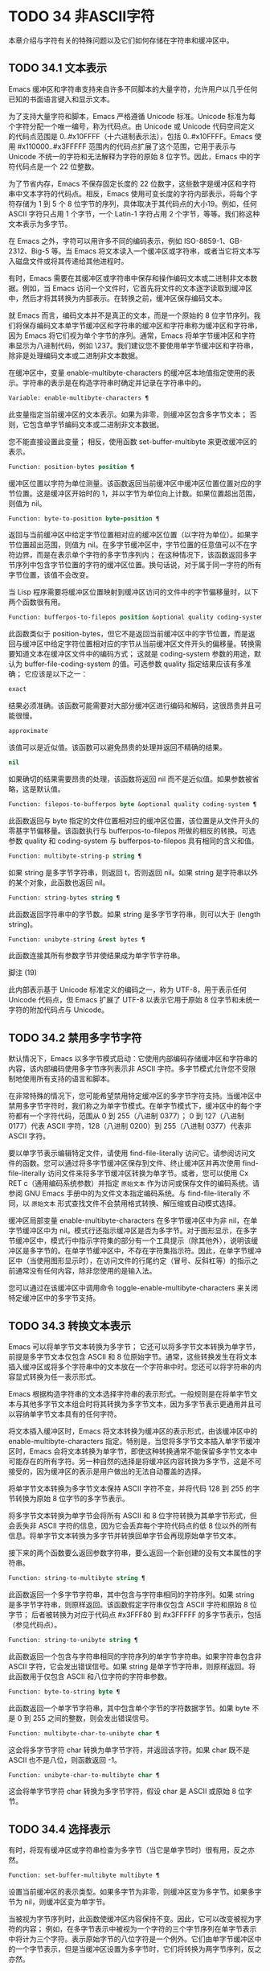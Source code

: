 * TODO 34 非ASCII字符

本章介绍与字符有关的特殊问题以及它们如何存储在字符串和缓冲区中。


** TODO 34.1 文本表示

Emacs 缓冲区和字符串支持来自许多不同脚本的大量字符，允许用户以几乎任何已知的书面语言键入和显示文本。

为了支持大量字符和脚本，Emacs 严格遵循 Unicode 标准。Unicode 标准为每个字符分配一个唯一编号，称为代码点。由 Unicode 或 Unicode 代码空间定义的代码点范围是 0..#x10FFFF（十六进制表示法），包括 0..#x10FFFF。Emacs 使用 #x110000..#x3FFFFF 范围内的代码点扩展了这个范围，它用于表示与 Unicode 不统一的字符和无法解释为字符的原始 8 位字节。因此，Emacs 中的字符代码点是一个 22 位整数。

为了节省内存，Emacs 不保存固定长度的 22 位数字，这些数字是缓冲区和字符串中文本字符的代码点。相反，Emacs 使用可变长度的字符内部表示，将每个字符存储为 1 到 5 个 8 位字节的序列，具体取决于其代码点的大小19。例如，任何 ASCII 字符只占用 1 个字节，一个 Latin-1 字符占用 2 个字节，等等。我们称这种文本表示为多字节。

在 Emacs 之外，字符可以用许多不同的编码表示，例如 ISO-8859-1、GB-2312、Big-5 等。当 Emacs 将文本读入一个缓冲区或字符串，或者当它将文本写入磁盘文件或将其传递给其他进程时。

有时，Emacs 需要在其缓冲区或字符串中保存和操作编码文本或二进制非文本数据。例如，当 Emacs 访问一个文件时，它首先将文件的文本逐字读取到缓冲区中，然后才将其转换为内部表示。在转换之前，缓冲区保存编码文本。

就 Emacs 而言，编码文本并不是真正的文本，而是一个原始的 8 位字节序列。我们将保存编码文本单字节缓冲区和字符串的缓冲区和字符串称为缓冲区和字符串，因为 Emacs 将它们视为单个字节的序列。通常，Emacs 将单字节缓冲区和字符串显示为八进制代码，例如 \237。我们建议您不要使用单字节缓冲区和字符串，除非是处理编码文本或二进制非文本数据。

在缓冲区中，变量 enable-multibyte-characters 的缓冲区本地值指定使用的表示。字符串的表示是在构造字符串时确定并记录在字符串中的。

#+begin_src emacs-lisp
  Variable: enable-multibyte-characters ¶
#+end_src

    此变量指定当前缓冲区的文本表示。如果为非零，则缓冲区包含多字节文本；  否则，它包含单字节编码文本或二进制非文本数据。

    您不能直接设置此变量；  相反，使用函数 set-buffer-multibyte 来更改缓冲区的表示。

#+begin_src emacs-lisp
  Function: position-bytes position ¶
#+end_src

    缓冲区位置以字符为单位测量。该函数返回当前缓冲区中缓冲区位置位置对应的字节位置。这是缓冲区开始时的 1，并以字节为单位向上计数。如果位置超出范围，则值为 nil。

#+begin_src emacs-lisp
  Function: byte-to-position byte-position ¶
#+end_src

    返回与当前缓冲区中给定字节位置相对应的缓冲区位置（以字符为单位）。如果字节位置超出范围，则值为 nil。在多字节缓冲区中，字节位置的任意值可以不在字符边界，而是在表示单个字符的多字节序列内；  在这种情况下，该函数返回多字节序列中包含字节位置的字符的缓冲区位置。换句话说，对于属于同一字符的所有字节位置，该值不会改变。

当 Lisp 程序需要将缓冲区位置映射到缓冲区访问的文件中的字节偏移量时，以下两个函数很有用。

#+begin_src emacs-lisp
  Function: bufferpos-to-filepos position &optional quality coding-system ¶
#+end_src

    此函数类似于 position-bytes，但它不是返回当前缓冲区中的字节位置，而是返回与缓冲区中给定字符位置相对应的字节从当前缓冲区文件开头的偏移量。转换需要知道文本在缓冲区文件中的编码方式；  这就是 coding-system 参数的用途，默认为 buffer-file-coding-system 的值。可选参数 quality 指定结果应该有多准确；  它应该是以下之一：

#+begin_src emacs-lisp
  exact
#+end_src

	 结果必须准确。该函数可能需要对大部分缓冲区进行编码和解码，这很昂贵并且可能很慢。
#+begin_src emacs-lisp
  approximate
#+end_src

	 该值可以是近似值。该函数可以避免昂贵的处理并返回不精确的结果。
#+begin_src emacs-lisp
  nil
#+end_src

	 如果确切的结果需要昂贵的处理，该函数将返回 nil 而不是近似值。如果参数被省略，这是默认值。

#+begin_src emacs-lisp
  Function: filepos-to-bufferpos byte &optional quality coding-system ¶
#+end_src

    此函数返回与 byte 指定的文件位置相对应的缓冲区位置，该位置是从文件开头的零基字节偏移量。该函数执行与 bufferpos-to-filepos 所做的相反的转换。可选参数 quality 和 coding-system 与 bufferpos-to-filepos 具有相同的含义和值。

#+begin_src emacs-lisp
  Function: multibyte-string-p string ¶
#+end_src

    如果 string 是多字节字符串，则返回 t，否则返回 nil。如果 string 是字符串以外的某个对象，此函数也返回 nil。

#+begin_src emacs-lisp
  Function: string-bytes string ¶
#+end_src

    此函数返回字符串中的字节数。如果 string 是多字节字符串，则可以大于 (length string)。

#+begin_src emacs-lisp
  Function: unibyte-string &rest bytes ¶
#+end_src

    此函数连接其所有参数字节并使结果成为单字节字符串。

脚注
(19)

此内部表示基于 Unicode 标准定义的编码之一，称为 UTF-8，用于表示任何 Unicode 代码点，但 Emacs 扩展了 UTF-8 以表示它用于原始 8 位字节和未统一字符的附加代码点与 Unicode。

** TODO 34.2 禁用多字节字符

默认情况下，Emacs 以多字节模式启动：它使用内部编码存储缓冲区和字符串的内容，该内部编码使用多字节序列表示非 ASCII 字符。多字节模式允许您不受限制地使用所有支持的语言和脚本。

在非常特殊的情况下，您可能希望禁用特定缓冲区的多字节字符支持。当缓冲区中禁用多字节字符时，我们称之为单字节模式。在单字节模式下，缓冲区中的每个字符都有一个字符代码，范围从 0 到 255（八进制 0377）；  0 到 127（八进制 0177）代表 ASCII 字符，128（八进制 0200）到 255（八进制 0377）代表非 ASCII 字符。

要以单字节表示编辑特定文件，请使用 find-file-literally 访问它。请参阅访问文件的函数。您可以通过将多字节缓冲区保存到文件、终止缓冲区并再次使用 find-file-literally 访问文件来将多字节缓冲区转换为单字节。或者，您可以使用 Cx RET c（通用编码系统参数）并指定 ~原始文本~ 作为访问或保存文件的编码系统。请参阅 GNU Emacs 手册中的为文件文本指定编码系统。与 find-file-literally 不同，以 ~原始文本~ 形式查找文件不会禁用格式转换、解压缩或自动模式选择。

缓冲区局部变量 enable-multibyte-characters 在多字节缓冲区中为非 nil，在单字节缓冲区中为 nil。模式行还指示缓冲区是否为多字节。对于图形显示，在多字节缓冲区中，模式行中指示字符集的部分有一个工具提示（除其他外），说明该缓冲区是多字节的。在单字节缓冲区中，不存在字符集指示符。因此，在单字节缓冲区中（当使用图形显示时），在访问文件的行尾约定（冒号、反斜杠等）的指示之前通常没有任何内容，除非您使用的是输入法。

您可以通过在该缓冲区中调用命令 toggle-enable-multibyte-characters 来关闭特定缓冲区中的多字节支持。

** TODO 34.3 转换文本表示

Emacs 可以将单字节文本转换为多字节；  它还可以将多字节文本转换为单字节，前提是多字节文本仅包含 ASCII 和 8 位原始字节。通常，这些转换发生在将文本插入缓冲区或将多个字符串中的文本放在一个字符串中时。您还可以将字符串的内容显式转换为任一表示形式。

Emacs 根据构造字符串的文本选择字符串的表示形式。一般规则是在将单字节文本与其他多字节文本组合时将其转换为多字节文本，因为多字节表示更通用并且可以容纳单字节文本具有的任何字符。

将文本插入缓冲区时，Emacs 将文本转换为缓冲区的表示形式，由该缓冲区中的 enable-multibyte-characters 指定。特别是，当您将多字节文本插入单字节缓冲区时，Emacs 会将文本转换为单字节，即使这种转换通常不能保留多字节文本中可能存在的所有字符。另一种自然的选择是将缓冲区内容转换为多字节，这是不可接受的，因为缓冲区的表示是用户做出的无法自动覆盖的选择。

将单字节文本转换为多字节文本保持 ASCII 字符不变，并将代码 128 到 255 的字节转换为原始 8 位字节的多字节表示。

将多字节文本转换为单字节会将所有 ASCII 和 8 位字符转换为其单字节形式，但会丢失非 ASCII 字符的信息，因为它会丢弃每个字符代码点的低 8 位以外的所有信息。将单字节文本转换为多字节并转换回单字节会再现原始单字节文本。

接下来的两个函数要么返回参数字符串，要么返回一个新创建的没有文本属性的字符串。

#+begin_src emacs-lisp
  Function: string-to-multibyte string ¶
#+end_src

    此函数返回一个多字节字符串，其中包含与字符串相同的字符序列。如果 string 是多字节字符串，则原样返回。该函数假定字符串仅包含 ASCII 字符和原始 8 位字节；  后者被转换为对应于代码点 #x3FFF80 到 #x3FFFFF 的多字节表示，包括（参见代码点）。

#+begin_src emacs-lisp
  Function: string-to-unibyte string ¶
#+end_src

    此函数返回一个包含与字符串相同的字符序列的单字节字符串。如果字符串包含非 ASCII 字符，它会发出错误信号。如果 string 是单字节字符串，则原样返回。将此函数用于仅包含 ASCII 和八位字符的字符串参数。

#+begin_src emacs-lisp
  Function: byte-to-string byte ¶
#+end_src

    此函数返回一个单字节字符串，其中包含单个字节的字符数据字节。如果 byte 不是 0 到 255 之间的整数，则会发出错误信号。

#+begin_src emacs-lisp
  Function: multibyte-char-to-unibyte char ¶
#+end_src

    这会将多字节字符 char 转换为单字节字符，并返回该字符。如果 char 既不是 ASCII 也不是八位，则函数返回 -1。

#+begin_src emacs-lisp
  Function: unibyte-char-to-multibyte char ¶
#+end_src

    这会将单字节字符 char 转换为多字节字符，假设 char 是 ASCII 或原始 8 位字节。

** TODO 34.4 选择表示

有时，将现有缓冲区或字符串检查为多字节（当它是单字节时）很有用，反之亦然。

#+begin_src emacs-lisp
  Function: set-buffer-multibyte multibyte ¶
#+end_src

    设置当前缓冲区的表示类型。如果多字节为非零，则缓冲区变为多字节。如果多字节为 nil，则缓冲区变为单字节。

    当被视为字节序列时，此函数使缓冲区内容保持不变。因此，它可以改变被视为字符的内容；  例如，在多字节表示中被视为一个字符的三个字节序列在单字节表示中将计为三个字符。表示原始字节的八位字符是一个例外。它们由单字节缓冲区中的一个字节表示，但是当缓冲区设置为多字节时，它们将转换为两字节序列，反之亦然。

    此函数设置 enable-multibyte-characters 以记录正在使用的表示形式。它还调整缓冲区中的各种数据（包括覆盖、文本属性和标记），以便它们覆盖与以前相同的文本。

    如果缓冲区变窄，此函数会发出错误信号，因为变窄可能发生在多字节字符序列的中间。

    如果缓冲区是间接缓冲区，此函数也会发出错误信号。间接缓冲区始终继承其基本缓冲区的表示。

#+begin_src emacs-lisp
  Function: string-as-unibyte string ¶
#+end_src

    如果 string 已经是单字节字符串，则此函数返回 string 本身。否则，它返回一个与字符串具有相同字节的新字符串，但将每个字节视为一个单独的字符（这样该值可能包含比字符串更多的字符）；  作为一个例外，代表原始字节的每个八位字符都被转换为单个字节。新创建的字符串不包含文本属性。

#+begin_src emacs-lisp
  Function: string-as-multibyte string ¶
#+end_src

    如果 string 是多字节字符串，则此函数返回 string 本身。否则，它返回一个与字符串具有相同字节的新字符串，但将每个多字节序列视为一个字符。这意味着该值的字符数可能少于字符串的字符数。如果字符串中的字节序列作为单个字符的多字节表示无效，则序列中的每个字节都被视为原始 8 位字节。新创建的字符串不包含文本属性。

** TODO 34.5 字符代码

单字节和多字节文本表示使用不同的字符代码。单字节表示的有效字符代码范围从 0 到 #xFF (255) — 可以容纳在一个字节中的值。多字节表示的有效字符代码范围从 0 到 #x3FFFFF。在此代码空间中，值 0 到 #x7F (127) 用于 ASCII 字符，值 #x80 (128) 到 #x3FFF7F (4194175) 用于非 ASCII 字符。

Emacs 字符代码是 Unicode 标准的超集。值 0 到 #x10FFFF (1114111) 对应于同一代码点的 Unicode 字符；  值 #x110000 (1114112) 到 #x3FFF7F (4194175) 表示未与 Unicode 统一的字符；  并且值 #x3FFF80 (4194176) 到 #x3FFFFF (4194303) 表示 8 位原始字节。

#+begin_src emacs-lisp
  Function: characterp charcode ¶
#+end_src


    如果 charcode 是有效字符，则返回 t，否则返回 nil。
    #+begin_src emacs-lisp


      (characterp 65)
	   ⇒ t

      (characterp 4194303)
	   ⇒ t

      (characterp 4194304)
	   ⇒ nil
    #+end_src


#+begin_src emacs-lisp
  Function: max-char ¶
#+end_src

    此函数返回有效字符代码点可以具有的最大值。

    #+begin_src emacs-lisp


      (characterp (max-char))
	   ⇒ t

      (characterp (1+ (max-char)))
	   ⇒ nil

    #+end_src

#+begin_src emacs-lisp
  Function: char-from-name string &optional ignore-case ¶
#+end_src

    该函数返回 Unicode 名称为字符串的字符。如果 ignore-case 不为零，则字符串中的大小写将被忽略。如果字符串没有命名字符，则此函数返回 nil。

    #+begin_src emacs-lisp
      ;; U+03A3
      (= (char-from-name "GREEK CAPITAL LETTER SIGMA") #x03A3)
	   ⇒ t
    #+end_src

#+begin_src emacs-lisp
  Function: get-byte &optional pos string ¶
#+end_src

    此函数返回当前缓冲区中字符位置 pos 处的字节。如果当前缓冲区是单字节的，那么这就是该位置的字节。如果缓冲区是多字节的，则 ASCII 字符的字节值与字符代码点相同，而 8 位原始字节将转换为它们的 8 位代码。如果 pos 处的字符不是 ASCII，则该函数会发出错误信号。

    可选参数字符串意味着从该字符串而不是当前缓冲区中获取一个字节值。

** TODO 34.6 字符属性

字符属性是字符的命名属性，它指定字符的行为方式以及在文本处理和显示期间应如何处理。因此，字符属性是指定字符语义的重要部分。

总的来说，Emacs 在字符属性的实现上遵循 Unicode 标准。特别是，Emacs 支持 Unicode Character Property Model，而 Emacs 字符属性数据库是从 Unicode Character Database (UCD) 衍生而来的。有关 Unicode 字符属性及其含义的详细说明，请参阅 Unicode 标准的字符属性一章。本节假定您已经熟悉 Unicode 标准的那一章，并希望将这些知识应用到 Emacs Lisp 程序中。

在 Emacs 中，每个属性都有一个名称，它是一个符号，以及一组可能的值，其类型取决于属性；  如果一个字符没有特定属性，则值为 nil。作为一般规则，Emacs 中字符属性的名称是从相应的 Unicode 属性生成的，方法是将它们向下转换并用破折号 '-' 替换每个 '_' 字符。例如，Canonical_Combining_Class 变为 canonical-combining-class。但是，有时我们会缩短名称以使其更易于使用。

一些代码点未被 UCD 分配——它们不对应于任何字符。Unicode 标准为此类代码点定义了属性的默认值；  它们在下面针对每个属性进行了提及。

这是 Emacs 知道的所有字符属性的值类型的完整列表：

#+begin_src emacs-lisp
  name
#+end_src

    对应于 Name Unicode 属性。该值是一个字符串，由大写拉丁字母 A 到 Z、数字、空格和连字符 ~-~ 字符组成。对于未分配的代码点，该值为 nil。
#+begin_src emacs-lisp
  general-category
#+end_src

    对应于 General_Category Unicode 属性。该值是一个符号，其名称是字符分类的 2 个字母缩写。对于未分配的代码点，该值为 Cn。
#+begin_src emacs-lisp
  canonical-combining-class
#+end_src

    对应于 Canonical_Combining_Class Unicode 属性。该值是一个整数。对于未分配的代码点，该值为零。
#+begin_src emacs-lisp
  bidi-class
#+end_src

    对应于 Unicode Bidi_Class 属性。该值是一个符号，其名称是字符的 Unicode 方向类型。Emacs 在重新排序双向文本以进行显示时使用此属性（请参阅双向显示）。对于未分配的代码点，该值取决于代码点所属的代码块：大多数未分配的代码点获得 L（强 L）的值，但有些获得 AL（阿拉伯字母）或 R（强 R）的值。
#+begin_src emacs-lisp
  decomposition
#+end_src

    对应于 Unicode 属性 Decomposition_Type 和 Decomposition_Value。该值是一个列表，其第一个元素可以是表示兼容性格式标记的符号，例如small20；  其他元素是给出这个字符的兼容性分解序列的字符。对于没有分解序列的字符和未分配的代码点，该值是具有单个成员的列表，即字符本身。
#+begin_src emacs-lisp
  decimal-digit-value
#+end_src

    对应于 Numeric_Type 为 ~十进制~ 的字符的 Unicode Numeric_Value 属性。该值是一个整数，如果字符没有十进制数字值，则为 nil。对于未分配的代码点，该值为 nil，表示 NaN，或 ~不是数字~ 。
#+begin_src emacs-lisp
  digit-value
#+end_src

    对应于 Numeric_Type 为 ~Digit~ 的字符的 Unicode Numeric_Value 属性。该值是一个整数。此类字符的示例包括兼容性下标和上标数字，其值为对应的数字。对于没有任何数值的字符和未分配的代码点，该值为 nil，表示 NaN。
#+begin_src emacs-lisp
  numeric-value
#+end_src

    对应于 Numeric_Type 为 ~Numeric~ 的字符的 Unicode Numeric_Value 属性。此属性的值是一个数字。具有此属性的字符示例包括分数、下标、上标、罗马数字、货币分子和带圆圈的数字。例如，字符 U+2155 VULGAR FRACTION ONE FIFTH 的此属性的值为 0.2。对于没有任何数值的字符和未分配的代码点，该值为 nil，表示 NaN。
#+begin_src emacs-lisp
  mirrored
#+end_src

    对应于 Unicode Bidi_Mirrored 属性。此属性的值是一个符号，可以是 Y 或 N。对于未分配的代码点，该值为 N。
#+begin_src emacs-lisp
  mirroring
#+end_src

    对应于 Unicode Bidi_Mirroring_Glyph 属性。该属性的值是一个字符，其字形表示该字符字形的镜像，如果没有定义镜像字形，则为 nil。所有镜像属性为 N 的字符都以 nil 作为其镜像属性；  然而，一些镜像属性为 Y 的字符也有 nil 用于镜像，因为镜像字形不存在合适的字符。Emacs 使用此属性在适当的时候显示字符的镜像（请参阅双向显示）。对于未分配的代码点，该值为 nil。
#+begin_src emacs-lisp
  paired-bracket
#+end_src

    对应于 Unicode Bidi_Paired_Bracket 属性。此属性的值是字符配对括号的代码点，如果字符不是括号字符，则为 nil。这在被 Unicode 双向算法视为括号对的字符之间建立了映射；  Emacs 在决定如何重新排序显示括号、大括号和其他类似字符时使用此属性（请参阅双向显示）。
#+begin_src emacs-lisp
  bracket-type
#+end_src

    对应于 Unicode Bidi_Paired_Bracket_Type 属性。对于双括号属性为非 nil 的字符，此属性的值是一个符号，o（用于左括号字符）或 c（用于右括号字符）。对于双括号属性为 nil 的字符，其值为符号 n（无）。与双括号一样，此属性用于双向显示。
#+begin_src emacs-lisp
  old-name
#+end_src

    对应于 Unicode Unicode_1_Name 属性。该值是一个字符串。对于未分配的代码点和对此属性没有值的字符，该值为 nil。
#+begin_src emacs-lisp
  iso-10646-comment
#+end_src

    对应于 Unicode ISO_Comment 属性。该值是字符串或 nil。对于未分配的代码点，该值为 nil。
#+begin_src emacs-lisp
  uppercase
#+end_src

    对应于 Unicode Simple_Uppercase_Mapping 属性。此属性的值是单个字符。对于未分配的代码点，该值为 nil，表示字符本身。
#+begin_src emacs-lisp
  lowercase
#+end_src

    对应于 Unicode Simple_Lowercase_Mapping 属性。此属性的值是单个字符。对于未分配的代码点，该值为 nil，表示字符本身。
#+begin_src emacs-lisp
  titlecase
#+end_src

    对应于 Unicode Simple_Titlecase_Mapping 属性。标题大小写是当单词的第一个字符需要大写时使用的一种特殊形式的字符。此属性的值是单个字符。对于未分配的代码点，该值为 nil，表示字符本身。
#+begin_src emacs-lisp
  special-uppercase
#+end_src

    对应于 Unicode 语言和上下文无关的特殊大写规则。此属性的值是一个字符串（可能为空）。例如，U+00DF LATIN SMALL LETTER SHARP S 的映射是 ~SS~ 。对于没有特殊映射的字符，该值为 nil，这意味着需要查询大写属性。
#+begin_src emacs-lisp
  special-lowercase
#+end_src

    对应于 Unicode 语言和上下文无关的特殊小写规则。此属性的值是一个字符串（可能为空）。例如，U+0130 LATIN CAPITAL LETTER I WITH DOT ABOVE 的映射值为 ~i\u0307~ （即由拉丁小写字母 I 后跟 U+0307 COMBINING DOT ABOVE 组成的 2 个字符的字符串）。对于没有特殊映射的字符，该值为 nil，这意味着需要查询小写属性。
#+begin_src emacs-lisp
  special-titlecase
#+end_src

    对应于 Unicode 无条件特殊标题大小写规则。此属性的值是一个字符串（可能为空）。例如 U+FB01 LATIN SMALL LIGATURE FI 的映射，其值为 ~Fi~ 。对于没有特殊映射的字符，该值为 nil，这意味着需要查询 titlecase 属性。

#+begin_src emacs-lisp
  Function: get-char-code-property char propname ¶
#+end_src

    此函数返回 char 的 propname 属性的值。
    #+begin_src emacs-lisp


      (get-char-code-property ?\s 'general-category)
	   ⇒ Zs

      (get-char-code-property ?1 'general-category)
	   ⇒ Nd

      ;; U+2084
      (get-char-code-property ?\N{SUBSCRIPT FOUR}
			      'digit-value)
	   ⇒ 4

      ;; U+2155
      (get-char-code-property ?\N{VULGAR FRACTION ONE FIFTH}
			      'numeric-value)
	   ⇒ 0.2

      ;; U+2163
      (get-char-code-property ?\N{ROMAN NUMERAL FOUR}
			      'numeric-value)
	   ⇒ 4

      (get-char-code-property ?\( 'paired-bracket)
	   ⇒ 41  ; closing parenthesis

      (get-char-code-property ?\) 'bracket-type)
	   ⇒ c
    #+end_src


#+begin_src emacs-lisp
  Function: char-code-property-description prop value ¶
#+end_src

    此函数返回属性 prop 的值的描述字符串，如果 value 没有描述，则返回 nil。
    #+begin_src emacs-lisp


      (char-code-property-description 'general-category 'Zs)
	   ⇒ "Separator, Space"

      (char-code-property-description 'general-category 'Nd)
	   ⇒ "Number, Decimal Digit"

      (char-code-property-description 'numeric-value '1/5)
	   ⇒ nil
    #+end_src

#+begin_src emacs-lisp
  Function: put-char-code-property char propname value ¶
#+end_src

    此函数将 value 存储为字符 char 的属性 propname 的值。

#+begin_src emacs-lisp
  Variable: unicode-category-table ¶
#+end_src

    此变量的值是一个字符表（请参阅 Char-Tables），它为每个字符指定其 Unicode General_Category 属性作为符号。

#+begin_src emacs-lisp
  Variable: char-script-table ¶
#+end_src

    该变量的值是一个字符表，它为每个字符指定一个符号，其名称是该字符所属的脚本，根据 Unicode 标准将 Unicode 代码空间分类为特定于脚本的块。这个字符表有一个额外的槽，其值是所有脚本符号的列表。请注意，Emacs 将字符分类为脚本并不是 Unicode 标准的一对一反映，例如，Unicode 中没有 ~符号~ 脚本。

#+begin_src emacs-lisp
  Variable: char-width-table ¶
#+end_src

    这个变量的值是一个字符表，它指定每个字符在屏幕上占据的列的宽度。

#+begin_src emacs-lisp
  Variable: printable-chars ¶
#+end_src

    这个变量的值是一个字符表，它为每个字符指定它是否可打印。也就是说，如果计算 (aref printable-chars char) 结果为 t，则该字符是可打印的，如果结果为 nil，则不是。

脚注
(20)

Unicode 规范将这些标签名称写在 '<..>' 括号内，但 Emacs 中的标签名称不包括括号；  例如，Unicode 指定 '<small>'，而 Emacs 使用 'small'。

** TODO 34.7 字符集

Emacs 字符集或 charset 是一组字符，其中每个字符都分配有一个数字代码点。（Unicode 标准称之为编码字符集。）每个 Emacs 字符集都有一个名称，它是一个符号。单个字符可以属于任意数量的不同字符集，但它通常在每个字符集中具有不同的代码点。字符集的示例包括 ascii、iso-8859-1、greek-iso8859-7 和 windows-1255。分配给字符集中字符的代码点通常不同于其在 Emacs 缓冲区和字符串中使用的代码点。

Emacs 定义了几个特殊字符集。字符集 unicode 包括 Emacs 代码点在 0..#x10FFFF 范围内的所有字符。字符集 emacs 包括所有 ASCII 和非 ASCII 字符。最后，8 位字符集包括 8 位原始字节；  Emacs 使用它来表示文本中遇到的原始字节。

#+begin_src emacs-lisp
  Function: charsetp object ¶
#+end_src

    如果 object 是命名字符集的符号，则返回 t，否则返回 nil。

#+begin_src emacs-lisp
  Variable: charset-list ¶
#+end_src

    该值是所有已定义字符集名称的列表。

#+begin_src emacs-lisp
  Function: charset-priority-list &optional highestp ¶
#+end_src

    此函数返回按优先级排序的所有已定义字符集的列表。如果highestp 不为nil，则函数返回最高优先级的单个字符集。

#+begin_src emacs-lisp
  Function: set-charset-priority &rest charsets ¶
#+end_src

    此函数使字符集成为最高优先级的字符集。

#+begin_src emacs-lisp
  Function: char-charset character &optional restriction ¶
#+end_src

    该函数返回该字符所属的最高优先级字符集的名称。ASCII 字符是一个例外：对于它们，此函数始终返回 ascii。

    如果限制不为零，则它应该是要搜索的字符集列表。或者，它可以是编码系统，在这种情况下，返回的字符集必须由该编码系统支持（请参阅编码系统）。

#+begin_src emacs-lisp
  Function: charset-plist charset ¶
#+end_src

    该函数返回字符集字符集的属性列表。虽然 charset 是一个符号，但这与该符号的属性列表不同。字符集属性包括有关字符集的重要信息，例如其文档字符串、短名称等。

#+begin_src emacs-lisp
  Function: put-charset-property charset propname value ¶
#+end_src

    此函数将 charset 的 propname 属性设置为给定值。

#+begin_src emacs-lisp
  Function: get-charset-property charset propname ¶
#+end_src

    此函数返回 charsets 属性 propname 的值。

#+begin_src emacs-lisp
  Command: list-charset-chars charset ¶
#+end_src

    此命令显示字符集 charset 中的字符列表。

Emacs 可以在字符的内部表示和特定字符集中的字符代码点之间进行转换。以下两个函数支持这些转换。

#+begin_src emacs-lisp
  Function: decode-char charset code-point ¶
#+end_src

    此函数将在 charset 中分配了代码点的字符解码为相应的 Emacs 字符，并返回它。如果 charset 不包含该代码点的字符，则值为 nil。

    为了向后兼容，如果代码点不适合 Lisp fixnum（请参阅 most-positive-fixnum），可以将其指定为 cons 单元格（high . low），其中 low 是值的低 16 位， high 是高 16 位。这种用法已经过时了。

#+begin_src emacs-lisp
  Function: encode-char char charset ¶
#+end_src

    此函数返回分配给 charset 中字符 char 的代码点。如果 charset 没有 char 的代码点，则值为 nil。

以下函数可用于将某个函数应用于 charset 中的全部或部分字符：

#+begin_src emacs-lisp
  Function: map-charset-chars function charset &optional arg from-code to-code ¶
#+end_src

    字符集中字符的调用函数。使用两个参数调用函数。第一个是一个 cons 单元格（从 .to），其中 from 和 to 表示 charset 中包含的字符范围。传递给函数的第二个参数是 arg，如果省略 arg，则为 nil。

    默认情况下，传递给函数的代码点范围包括 charset 中的所有字符，但可选参数 from-code 和 to-code 将其限制为这两个 charset 代码点之间的字符范围。如果其中任何一个为 nil，则分别默认为 charset 的第一个或最后一个代码点。注意 from-code 和 to-code 是 charset 的代码点，而不是 Emacs 的字符代码；  相反，传递给函数的 cons 单元格中的 from 和 to 值是 Emacs 字符代码。这些 Emacs 字符代码要么是 Unicode 代码点，要么是扩展 Unicode 并且超出 Unicode 字符范围 0..#x10FFFF 的 Emacs 内部代码点（请参阅文本表示）。后者很少发生，传统的 CJK 字符集用于字符集的代码点，这些字符集指定尚未与 Unicode 统一的字符。


** TODO 34.8 扫描字符集

有时找出特定字符属于哪个字符集很有用。这样做的一个用途是确定哪些编码系统（参见编码系统）能够表示所有相关文本；  另一个是确定显示该文本的字体。

#+begin_src emacs-lisp
  Function: charset-after &optional pos ¶
#+end_src

    此函数返回最高优先级的字符集，其中包含当前缓冲区中位置 pos 处的字符。如果 pos 被省略或为零，则默认为 point 的当前值。如果 pos 超出范围，则值为 nil。

#+begin_src emacs-lisp
  Function: find-charset-region beg end &optional translation ¶
#+end_src

    此函数返回最高优先级的字符集列表，其中包含当前缓冲区中位置 beg 和 end 之间的字符。

    可选参数 translation 指定用于扫描文本的转换表（请参阅字符转换）。如果它不为 nil，则区域中的每个字符都通过此表进行翻译，返回的值描述了翻译后的字符，而不是缓冲区中实际存在的字符。

#+begin_src emacs-lisp
  Function: find-charset-string string &optional translation ¶
#+end_src

    此函数返回包含字符串中字符的最高优先级字符集列表。它就像 find-charset-region 一样，只是它适用于字符串的内容而不是当前缓冲区的一部分。

** TODO 34.9 字符翻译

转换表是一个字符表（参见 Char-Tables），它指定了字符到字符的映射。这些表用于编码和解码，以及用于其他目的。一些编码系统指定了自己的特定翻译表；  还有适用于所有其他编码系统的默认翻译表。

一个翻译表有两个额外的插槽。第一个是 nil 或执行反向翻译的翻译表；  第二个是查找翻译字符序列的最大字符数（请参阅下面的 make-translation-table-from-alist 的描述）。

#+begin_src emacs-lisp
  Function: make-translation-table &rest translations ¶
#+end_src

    此函数根据参数翻译返回一个翻译表。翻译的每个元素都应该是表单元素的列表（从.到）；  这表示将字符从转换为到。

    每个参数中的参数和形式按顺序处理，如果先前的形式已经转换为其他字符，例如 to-alt，from 也将转换为 to-alt。

在解码期间，翻译表的翻译应用于普通解码产生的字符。如果编码系统具有属性 :decode-translation-table，它指定要使用的转换表，或按顺序应用的转换表列表。（这是编码系统的属性，由 coding-system-get 返回，而不是作为编码系统名称的符号的属性。请参阅编码系统的基本概念。）最后，如果 standard-translation-table-for -decode 不为零，结果字符由该表翻译。

在编码过程中，翻译表的翻译应用于缓冲区中的字符，翻译的结果实际上是编码的。如果编码系统具有属性 :encode-translation-table，则指定要使用的翻译表，或者要按顺序应用的翻译表列表。此外，如果变量standard-translation-table-for-encode 不为nil，它指定用于翻译结果的翻译表。

#+begin_src emacs-lisp
  Variable: standard-translation-table-for-decode ¶
#+end_src

    这是解码的默认转换表。如果编码系统指定了它自己的转换表，那么作为该变量值的表（如果非零）将应用在它们之后。

#+begin_src emacs-lisp
  Variable: standard-translation-table-for-encode ¶
#+end_src

    这是编码的默认转换表。如果编码系统指定了它自己的转换表，那么作为该变量值的表（如果非零）将应用在它们之后。

#+begin_src emacs-lisp
  Variable: translation-table-for-input ¶
#+end_src

    自插入字符在插入之前通过此翻译表进行翻译。搜索命令还通过此表转换其输入，因此它们可以更可靠地与缓冲区中的内容进行比较。

    此变量在设置时自动变为缓冲区本地。

#+begin_src emacs-lisp
  Function: make-translation-table-from-vector vec ¶
#+end_src

    此函数返回一个由 vec 制成的转换表，它是一个包含 256 个元素的数组，用于将字节（值 0 到 #xFF）映射到字符。对于未翻译的字节，元素可能为零。返回的表在第一个额外槽中有一个用于反向映射的转换表，在第二个额外槽中具有值 1。

    此函数提供了一种简单的方法来创建将每个字节映射到特定字符的私有编码系统。您可以使用属性 :decode-translation-table 和 :encode-translation-table 分别在 define-coding-system 的 props 参数中指定返回表和反向转换表。

#+begin_src emacs-lisp
  Function: make-translation-table-from-alist alist ¶
#+end_src

    此函数类似于 make-translation-table 但返回一个复杂的转换表而不是简单的一对一映射。alist 的每个元素都采用 (from . to) 形式，其中 from 和 to 是指定字符序列的字符或向量。如果 from 是一个字符，则该字符被转换为 to（即，转换为一个字符或一个字符序列）。如果 from 是字符向量，则将该序列转换为 to。返回的表在第一个额外槽中有一个用于反向映射的转换表，以及第二个额外槽中所有 from 字符序列的最大长度。

** TODO 34.10 编码系统

当 Emacs 读取或写入文件时，以及当 Emacs 向子进程发送文本或从子进程接收文本时，它通常会执行特定编码系统指定的字符代码转换和行尾转换。

如何定义编码系统是一个神秘的问题，这里没有记录。

*** TODO 34.10.1 编码系统的基本概念

字符代码转换涉及在 Emacs 中使用的字符的内部表示与其他一些编码之间的转换。Emacs 支持许多不同的编码，因为它可以相互转换。例如，它可以将文本转换为拉丁语 1、拉丁语 2、拉丁语 3、拉丁语 4、拉丁语 5 和 ISO 2022 的几种变体等编码或从编码转换。在某些情况下，Emacs 支持相同字符的多种替代编码；  例如，西里尔字母（俄语）有三种编码系统：ISO、Alternativnyj 和 KOI8。

每个编码系统都指定了一组特定的字符代码转换，但未决定的编码系统是特殊的：它没有指定选择，而是在解码或编码时根据文件或字符串的数据为每个文件或字符串进行启发式选择.  编码系统prefer-utf-8 就像未定，但它更喜欢尽可能选择utf-8。

一般来说，编码系统不能保证往返身份：使用编码系统对字节序列进行解码，然后在同一编码系统中对生成的文本进行编码，可以产生不同的字节序列。但是一些编码系统确实保证字节序列与您最初解码的相同。这里有一些例子：

    iso-8859-1、utf-8、big5、shift_jis、euc-jp

编码缓冲区文本然后解码结果也可能无法重现原始文本。例如，如果您使用不支持该字符的编码系统对字符进行编码，则结果是不可预测的，因此使用相同的编码系统对其进行解码可能会产生不同的文本。目前，Emacs 无法报告因编码不受支持的字符而导致的错误。

行尾转换处理各种系统上用于表示文件中行尾的三种不同约定。用于 GNU 和 Unix 系统的 Unix 约定是使用换行符（也称为换行符）。在 MS-Windows 和 MS-DOS 系统上使用的 DOS 约定是在行尾使用回车符和换行符。Mac 的惯例是只使用回车。（这是 Classic Mac OS 中使用的约定。）

诸如 latin-1 之类的基本编码系统未指定行尾转换，以根据数据进行选择。诸如 latin-1-unix、latin-1-dos 和 latin-1-mac 等变体编码系统也明确指定了行尾转换。大多数基本编码系统都有三个相应的变体，它们的名称是通过添加 ~-unix~ 、 ~-dos~ 和 ~-mac~ 形成的。

编码系统原始文本的特殊之处在于它阻止了字符代码转换，并使使用该编码系统访问的缓冲区成为单字节缓冲区。由于历史原因，您可以使用此编码系统保存单字节和多字节文本。当您使用原始文本对多字节文本进行编码时，它会执行一种字符代码转换：它将八位字符转换为其单字节外部表示。raw-text 不指定行尾转换，允许像往常一样由数据确定，并且具有指定行尾转换的通常的三个变体。

no-conversion（及其别名二进制）等价于 raw-text-unix：它指定不转换字符代码或行尾。

编码系统 utf-8-emacs 指定数据以内部 Emacs 编码表示（请参阅文本表示）。这就像原始文本一样，没有发生代码转换，但不同之处在于结果是多字节数据。名称 emacs-internal 是 utf-8-emacs-unix 的别名（因此它不强制转换行尾，不像 utf-8-emacs 可以解码所有 3 种行尾约定） .

#+begin_src emacs-lisp
  Function: coding-system-get coding-system property ¶
#+end_src

    该函数返回编码系统编码系统的指定属性。大多数编码系统属性都是出于内部目的而存在的，但您可能会发现一个有用的属性是 :mime-charset。该属性的值是 MIME 中用于该编码系统可以读写的字符编码的名称。例子：
    #+begin_src emacs-lisp
      (coding-system-get 'iso-latin-1 :mime-charset)
	   ⇒ iso-8859-1
      (coding-system-get 'iso-2022-cn :mime-charset)
	   ⇒ iso-2022-cn
      (coding-system-get 'cyrillic-koi8 :mime-charset)
	   ⇒ koi8-r
    #+end_src

    :mime-charset 属性的值也被定义为编码系统的别名。

#+begin_src emacs-lisp
  Function: coding-system-aliases coding-system ¶
#+end_src

    该函数返回编码系统的别名列表。

*** TODO 34.10.2 编码和 I/O

编码系统的主要目的是用于读取和写入文件。函数 insert-file-contents 使用编码系统对文件数据进行解码，而 write-region 使用编码系统对缓冲区内容进行编码。

您可以指定要显式使用的编码系统（请参阅为一个操作指定编码系统），或隐式使用默认机制（请参阅默认编码系统）。但这些方法可能无法完全指定要做什么。例如，他们可以选择一种编码系统，例如未决定的，这使得字符代码转换由数据来确定。在这些情况下，I/O 操作完成了选择编码系统的工作。很多时候你会想知道选择了哪种编码系统。

#+begin_src emacs-lisp
  Variable: buffer-file-coding-system ¶
#+end_src

    这个缓冲区局部变量记录了用于保存缓冲区和用 write-region 写入部分缓冲区的编码系统。如果无法使用此变量指定的编码系统对要写入的文本进行安全编码，则这些操作会通过调用函数 select-safe-coding-system 来选择替代编码（请参阅用户选择的编码系统）。如果选择不同的编码需要要求用户指定编码系统，则将缓冲区文件编码系统更新为新选择的编码系统。

    buffer-file-coding-system 不会影响将文本发送到子进程。

#+begin_src emacs-lisp
  Variable: save-buffer-coding-system ¶
#+end_src

    此变量指定用于保存缓冲区的编码系统（通过覆盖缓冲区文件编码系统）。请注意，它不用于写入区域。

    当保存缓冲区的命令开始使用缓冲区文件编码系统（或保存缓冲区编码系统）时，该编码系统无法处理缓冲区中的实际文本，该命令要求用户选择另一个编码系统（通过调用 select-safe-coding-system）。之后，该命令还会更新 buffer-file-coding-system 以表示用户指定的编码系统。

#+begin_src emacs-lisp
  Variable: last-coding-system-used ¶
#+end_src

    文件和子进程的 I/O 操作将此变量设置为所使用的编码系统名称。显式编码和解码功能（请参阅显式编码和解码）也设置了它。

    警告：由于接收子进程输出设置了这个变量，它可以在 Emacs 等待时改变；  因此，您应该在存储您感兴趣的值的函数调用之后立即复制该值。

变量 selection-coding-system 指定如何对窗口系统的选择进行编码。请参阅窗口系统选择。

#+begin_src emacs-lisp
  Variable: file-name-coding-system ¶
#+end_src

    变量 file-name-coding-system 指定用于编码文件名的编码系统。Emacs 使用该编码系统对所有文件操作的文件名进行编码。如果 file-name-coding-system 为 nil，则 Emacs 使用由所选语言环境确定的默认编码系统。在默认语言环境下，文件名中的任何非 ASCII 字符都不会进行特殊编码；  它们使用内部 Emacs 表示出现在文件系统中。

警告：如果您在 Emacs 会话中更改文件名编码系统（或语言环境），如果您已经访问过名称使用早期编码系统编码的文件，并且在新的编码系统。如果您尝试将这些缓冲区之一保存在访问的文件名下，则保存可能会使用错误的文件名，或者可能会出错。如果发生此类问题，请使用 Cx Cw 为该缓冲区指定新文件名。

在 Windows 2000 及更高版本上，Emacs 默认使用 Unicode API 将文件名传递给操作系统，因此 file-name-coding-system 的值在很大程度上被忽略了。当系统类型为 windows-nt 时，需要在 Lisp 级别对文件名进行编码或解码的 Lisp 应用程序应使用 utf-8 编码系统；  将 UTF-8 编码的文件名转换为适合与操作系统通信的编码是由 Emacs 内部执行的。

*** TODO 34.10.3 Lisp 中的编码系统

以下是使用编码系统的 Lisp 工具：

#+begin_src emacs-lisp
  Function: coding-system-list &optional base-only ¶
#+end_src

    此函数返回所有编码系统名称（符号）的列表。如果 base-only 不为零，则该值仅包括基本编码系统。否则，它还包括别名和变体编码系统。

#+begin_src emacs-lisp
  Function: coding-system-p object ¶
#+end_src

    如果 object 是编码系统名称或 nil，则此函数返回 t。

#+begin_src emacs-lisp
  Function: check-coding-system coding-system ¶
#+end_src

    此功能检查编码系统的有效性。如果有效，则返回编码系统。如果 coding-system 为 nil，则函数返回 nil。对于任何其他值，它表示一个错误，其错误符号是编码系统错误（见信号）。

#+begin_src emacs-lisp
  Function: coding-system-eol-type coding-system ¶
#+end_src

    此函数返回编码系统使用的行尾（又名 eol）转换类型。如果coding-system指定了某种eol转换，则返回值为整数0、1、2，分别代表unix、dos、mac。如果 coding-system 没有明确指定 eol 转换，则返回值是编码系统的向量，每个编码系统都有一种可能的 eol 转换类型，如下所示：

    #+begin_src emacs-lisp
      (coding-system-eol-type 'latin-1)
	   ⇒ [latin-1-unix latin-1-dos latin-1-mac]
    #+end_src


    如果这个函数返回一个向量，作为文本编码或解码过程的一部分，Ema​​cs 将决定使用什么 eol 转换。对于解码，自动检测文本的行尾格式，并设置 eol 转换以匹配它（例如，DOS 样式的 CRLF 格式将暗示 dos eol 转换）。对于编码，eol 转换取自适当的默认编码系统（例如，缓冲区文件编码系统的缓冲区文件编码系统的默认值），或来自适用于底层平台的默认 eol 转换。

#+begin_src emacs-lisp
  Function: coding-system-change-eol-conversion coding-system eol-type ¶
#+end_src

    该函数返回一个编码系统，除了它的 eol 转换由 eol-type 指定外，它类似于coding-system。eol-type 应该是 unix、dos、mac 或 nil。如果为 nil，则返回的编码系统确定数据的行尾转换。

    eol-type 也可以是 0、1 或 2，分别代表 unix、dos 和 mac。

#+begin_src emacs-lisp
  Function: coding-system-change-text-conversion eol-coding text-coding ¶
#+end_src

    该函数返回使用eol-coding 的行尾转换和text-coding 的文本转换的编码系统。如果 text-coding 为 nil，则根据 eol-coding 返回未决定的或其变体之一。

#+begin_src emacs-lisp
  Function: find-coding-systems-region from to ¶
#+end_src

    此函数返回一个编码系统列表，可用于对 from 和 to 之间的文本进行编码。列表中的所有编码系统都可以安全地编码该部分文本中的任何多字节字符。

    如果文本不包含多字节字符，则函数返回列表（未确定）。

#+begin_src emacs-lisp
  Function: find-coding-systems-string string ¶
#+end_src

    此函数返回可用于对字符串文本进行编码的编码系统列表。列表中的所有编码系统都可以安全地编码字符串中的任何多字节字符。如果文本不包含多字节字符，则返回列表（未确定）。

#+begin_src emacs-lisp
  Function: find-coding-systems-for-charsets charsets ¶
#+end_src

    此函数返回可用于对列表字符集中的所有字符集进行编码的编码系统列表。

#+begin_src emacs-lisp
  Function: check-coding-systems-region start end coding-system-list ¶
#+end_src

    该函数检查列表 coding-system-list 中的编码系统是否可以对 start 和 end 之间区域中的所有字符进行编码。如果列表中的所有编码系统都可以对指定文本进行编码，则该函数返回 nil。如果某些编码系统无法对某些字符进行编码，则该值为 alist，其中每个元素的形式为 (coding-system1 pos1 pos2 ...)，这意味着 coding-system1 无法对缓冲区位置 pos1、pos2、..的字符进行编码。 ..

    start 可能是一个字符串，在这种情况下 end 被忽略并且返回值引用字符串索引而不是缓冲区位置。

#+begin_src emacs-lisp
  Function: detect-coding-region start end &optional highest ¶
#+end_src

    此函数选择一个合理的编码系统来从头到尾对文本进行解码。该文本应该是一个字节序列，即只有 ASCII 和八位字符的单字节文本或多字节文本（参见显式编码和解码）。

    通常，此函数返回可以处理对扫描文本进行解码的编码系统列表。它们按优先级降序排列。但是如果最高是非零，则返回值只是一种编码系统，即优先级最高的一种。

    如果该区域仅包含 ASCII 字符，除了诸如 ESC 等 ISO-2022 控制字符 ISO-2022 之外，该值是未确定的或（未确定的），或者指定行尾转换的变体，如果可以从文本中推断出的话。

    如果该区域包含空字节，则该值为无转换，即使该区域包含在某些编码系统中编码的文本。

#+begin_src emacs-lisp
  Function: detect-coding-string string &optional highest ¶
#+end_src

    此函数类似于检测编码区域，只是它对字符串的内容而不是缓冲区中的字节进行操作。

#+begin_src emacs-lisp
  Variable: inhibit-null-byte-detection ¶
#+end_src

    如果此变量具有非零值，则在检测区域或字符串的编码时会忽略空字节。这允许正确检测包含空字节的文本编码，例如具有索引节点的信息文件。

#+begin_src emacs-lisp
  Variable: inhibit-iso-escape-detection ¶
#+end_src

    如果此变量具有非零值，则在检测区域或字符串的编码时会忽略 ISO-2022 转义序列。结果是从未检测到任何文本以某种 ISO-2022 编码进行编码，并且所有转义序列在缓冲区中变得可见。警告：使用此变量时要格外小心，因为 Emacs 发行版中的许多文件都使用 ISO-2022 编码。

#+begin_src emacs-lisp
  Function: coding-system-charset-list coding-system ¶
#+end_src

    此函数返回编码系统支持的字符集列表（请参阅字符集）。一些支持太多字符集以列出它们的编码系统都会产生特殊值：

	 如果 coding-system 支持所有 Emacs 字符，则值为 (emacs)。
	 如果coding-system 支持所有Unicode 字符，则值为(unicode)。
	 如果 coding-system 支持所有 ISO-2022 字符集，则值为 iso-2022。
	 如果 coding-system 支持 Emacs 版本 21 使用的内部编码系统中的所有字符（在实现内部 Unicode 支持之前），则值为 emacs-mule。

请参阅进程信息，特别是对函数 process-coding-system 和 set-process-coding-system 的描述，了解如何检查或设置用于子进程 I/O 的编码系统。

*** TODO 34.10.4 用户选择的编码系统

#+begin_src emacs-lisp
  Function: select-safe-coding-system from to &optional default-coding-system accept-default-p file ¶
#+end_src

    这个函数选择一个编码系统来对指定的文本进行编码，如果需要的话要求用户选择。通常，指定的文本是当前缓冲区中 from 和 to 之间的文本。如果 from 是一个字符串，则该字符串指定要编码的文本，to 被忽略。

    如果指定的文本包含原始字节（请参阅文本表示），则 select-safe-coding-system 建议使用原始文本进行编码。

    如果 default-coding-system 是非零，那就是第一个尝试的编码系统；  如果可以处理文本，则 select-safe-coding-system 返回该编码系统。它也可以是编码系统的列表；  然后该函数一一尝试它们中的每一个。在尝试了所有这些之后，它接下来尝试当前缓冲区的缓冲区文件编码系统的值（如果它不是未决定的），然后是缓冲区文件编码系统的默认值，最后是用户最喜欢的编码系统，用户可以使用命令 prefer-coding-system 进行设置（参见 GNU Emacs 手册中的识别编码系统）。

    如果其中一个编码系统可以安全地编码所有指定的文本，则 select-safe-coding-system 选择它并返回它。否则，它会要求用户从可以对所有文本进行编码的编码系统列表中进行选择，并返回用户的选择。

    default-coding-system 也可以是一个列表，其第一个元素是 t，其他元素是编码系统。然后，如果列表中没有编码系统可以处理文本，则 select-safe-coding-system 会立即查询用户，而无需尝试上述三种替代方法中的任何一种。这对于仅检查列表中的编码系统很方便。

    可选参数 accept-default-p 确定在没有用户交互的情况下选择的编码系统是否可接受。如果它被省略或为零，那么这种静默选择总是可以接受的。如果它是非零，它应该是一个函数；  select-safe-coding-system 使用一个参数调用此函数，即所选编码系统的基本编码系统。如果函数返回 nil，则 select-safe-coding-system 拒绝静默选择的编码系统，并要求用户从可能的候选列表中选择一个编码系统。

    如果变量 select-safe-coding-system-accept-default-p 不为零，它应该是一个采用单个参数的函数。它用于代替accept-default-p，覆盖为此参数提供的任何值。

    作为最后一步，在返回所选编码系统之前，select-safe-coding-system 检查该编码系统是否与从文件中读取区域内容时将选择的编码系统一致。（如果不是，这可能会导致随后重新访问和编辑的文件中的数据损坏。）通常， select-safe-coding-system 为此目的使用缓冲区文件名作为文件，但如果文件是非零，它使用该文件代替（这可能与写入区域和类似功能相关）。如果它检测到明显的不一致，则 select-safe-coding-system 在选择编码系统之前会询问用户。

#+begin_src emacs-lisp
  Variable: select-safe-coding-system-function ¶
#+end_src

    当输出操作的默认编码系统无法安全地编码该文本时，此变量命名要调用的函数以请求用户选择适当的编码系统来编码文本。此变量的默认值为 select-safe-coding-system。将文本写入文件（例如 write-region）或将文本发送到其他进程（例如 process-send-region）的 Emacs 原语通常调用此变量的值，除非coding-system-for-write 绑定到非-nil 值（请参阅为一项操作指定编码系统）。

这里有两个函数可以用来让用户指定一个编码系统，并完成。请参阅完成。

#+begin_src emacs-lisp
  Function: read-coding-system prompt &optional default ¶
#+end_src

    此函数使用 minibuffer 读取编码系统，以字符串提示进行提示，并将编码系统名称作为符号返回。如果用户输入空输入，默认指定返回哪个编码系统。它应该是一个符号或字符串。

#+begin_src emacs-lisp
  Function: read-non-nil-coding-system prompt ¶
#+end_src

    此函数使用 minibuffer 读取编码系统，以字符串提示进行提示，并将编码系统名称作为符号返回。如果用户尝试输入空输入，它会要求用户再试一次。请参阅编码系统。

*** TODO 34.10.5 默认编码系统

本节描述了为某些文件或运行某些子程序时指定默认编码系统的变量，以及 I/O 操作用来访问它们的函数。

这些变量的想法是您将它们一劳永逸地设置为您想要的默认值，然后不再更改它们。要为 Lisp 程序中的特定操作指定特定的编码系统，请不要更改这些变量；  相反，使用 coding-system-for-read 和 coding-system-for-write 覆盖它们（请参阅为一个操作指定编码系统）。

#+begin_src emacs-lisp
  User Option: auto-coding-regexp-alist ¶
#+end_src

    该变量是文本模式和相应编码系统的列表。每个元素都有形式 (regexp . coding-system);  前几千字节与正则表达式匹配的文件在其内容被读入缓冲区时使用编码系统进行解码。此 alist 中的设置优先于编码：文件中的标签和 file-coding-system-alist 的内容（见下文）。设置默认值是为了让 Emacs 自动识别 Babyl 格式的邮件文件并在不进行代码转换的情况下读取它们。

#+begin_src emacs-lisp
  User Option: file-coding-system-alist ¶
#+end_src

    此变量是一个列表，它指定用于读取和写入特定文件的编码系统。每个元素都有格式（pattern .coding），其中pattern 是匹配特定文件名的正则表达式。该元素适用于匹配模式的文件名。

    元素的 CDR，coding，应该是一个编码系统，一个包含两个编码系统的 cons 单元，或者一个函数名（一个带有函数定义的符号）。如果编码是一个编码系统，则该编码系统用于读取文件和写入文件。如果coding是一个包含两个编码系统的cons cell，它的CAR指定解码的编码系统，它的CDR指定编码的编码系统。

    如果 coding 是一个函数名，该函数应该有一个参数，即传递给 find-operation-coding-system 的所有参数的列表。它必须返回一个编码系统或一个包含两个编码系统的 cons 单元。该值与上述含义相同。

    如果编码（或上述函数返回的内容）未确定，则执行正常的代码检测。

#+begin_src emacs-lisp
  User Option: auto-coding-alist ¶
#+end_src

    此变量是一个列表，它指定用于读取和写入特定文件的编码系统。它的形式类似于 file-coding-system-alist，但与后者不同的是，此变量优先于文件中的任何编码：标签。

#+begin_src emacs-lisp
  Variable: process-coding-system-alist ¶
#+end_src

    此变量是一个列表，指定子进程使用哪些编码系统，具体取决于子进程中运行的程序。它的工作方式类似于 file-coding-system-alist，除了该模式与用于启动子进程的程序名称相匹配。此列表中指定的编码系统用于初始化用于子进程 I/O 的编码系统，但您可以稍后使用 set-process-coding-system 指定其他编码系统。

警告：编码系统，如 undecided，根据数据确定编码系统，不能完全可靠地处理异步子进程输出。这是因为 Emacs 在异步子进程输出到达时分批处理它。如果编码系统未指定字符代码转换，或未指定行尾转换，Emacs 必须尝试一次从一批中检测正确的转换，但这并不总是有效。

因此，对于异步子进程，如果可能的话，请使用既确定字符代码转换又确定行尾转换的编码系统——即类似于 latin-1-unix 的编码系统，而不是未定或 latin-1。

#+begin_src emacs-lisp
  Variable: network-coding-system-alist ¶
#+end_src

    此变量是一个列表，指定用于网络流的编码系统。它的工作原理很像 file-coding-system-alist，不同之处在于元素中的模式可以是端口号或正则表达式。如果是正则表达式，则匹配用于打开网络流的网络服务名称。

#+begin_src emacs-lisp
  Variable: default-process-coding-system ¶
#+end_src

    此变量指定用于子进程（和网络流）输入和输出的编码系统，而没有其他指定要做什么。

    该值应该是形式的 cons 单元格（输入编码。输出编码）。这里输入编码适用于子流程的输入，输出编码适用于它的输出。

#+begin_src emacs-lisp
  User Option: auto-coding-functions ¶
#+end_src

    该变量包含一个函数列表，这些函数试图根据文件的未解码内容确定文件的编码系统。

    此列表中的每个函数都应编写为查看当前缓冲区中的文本，但不应以任何方式修改它。缓冲区将包含文件部分的文本。每个函数都应该有一个参数 size，它告诉它从 point 开始要查看多少个字符。如果函数成功确定文件的编码系统，它应该返回该编码系统。否则，它应该返回 nil。

    当文件被访问并且 Emacs 想要解码其内容时，和/或当文件的缓冲区即将被保存并且 Emacs 想要确定如何对其内容进行编码时，可以调用此列表中的函数。

    如果一个文件有一个 'coding:' 标记，它优先，所以这些函数不会被调用。

#+begin_src emacs-lisp
  Function: find-auto-coding filename size ¶
#+end_src

    此函数尝试为文件名确定合适的编码系统。它检查访问指定文件的缓冲区，按顺序使用上面记录的变量，直到找到这些变量指定的规则之一的匹配项。然后它返回一个形式为 (coding.source) 的 cons 单元格，其中 coding 是要使用的编码系统， source 是一个符号，是 auto-coding-alist、auto-coding-regexp-alist、:coding 或 auto 之一-coding-functions，指明是哪一个提供了匹配规则。值 :coding 表示编码系统由文件中的 coding: 标记指定（参见 GNU Emacs 手册中的编码标记）。查找匹配规则的顺序是先auto-coding-alist，然后是auto-coding-regexp-alist，然后是coding: tag，最后是auto-coding-functions。如果没有找到匹配的规则，该函数返回 nil。

    第二个参数 size 是文本的大小，以字符为单位，如下点。该函数仅检查点后大小字符内的文本。正常情况下，调用这个函数时缓冲区应该定位在开头，因为编码的地方之一： tag 是文件的前一两行；  在这种情况下， size 应该是缓冲区的大小。

#+begin_src emacs-lisp
  Function: set-auto-coding filename size ¶
#+end_src

    此函数为文件文件名返回一个合适的编码系统。它使用 find-auto-coding 来查找编码系统。如果无法确定编码系统，则函数返回 nil。参数大小的含义类似于 find-auto-coding。

#+begin_src emacs-lisp
  Function: find-operation-coding-system operation &rest arguments ¶
#+end_src

    此函数返回编码系统以使用（默认情况下）执行带参数的操作。该值具有以下形式：

    #+begin_src emacs-lisp
      (decoding-system . encoding-system)
    #+end_src

    第一个元素，解码系统，是用于解码的编码系统（如果操作进行解码），编码系统是用于编码的编码系统（如果操作进行编码）。

    参数操作是一个符号；  它应该是 write-region、start-process、call-process、call-process-region、insert-file-contents 或 open-network-stream 之一。这些是可以进行字符代码和 eol 转换的 Emacs I/O 原语的名称。

    剩余的参数应该与可能提供给相应 I/O 原语的参数相同。根据原语，选择这些参数之一作为目标。例如，如果操作执行文件 I/O，则指定文件名的任何一个参数都是目标。对于子流程原语，流程名称是目标。对于 open-network-stream，目标是服务名称或端口号。

    根据操作，此函数在 file-coding-system-alist、process-coding-system-alist 或 network-coding-system-alist 中查找目标。如果在 alist 中找到目标，则 find-operation-coding-system 返回其在 alist 中的关联；  否则返回零。

    如果 operation 是 insert-file-contents，则对应于目标的参数可能是形式的 cons 单元格 (filename.buffer)。在这种情况下，filename 是要在 file-coding-system-alist 中查找的文件名，而 buffer 是包含文件内容（尚未解码）的缓冲区。如果 file-coding-system-alist 指定了一个函数来调用这个文件，并且该函数需要检查文件的内容（就像它通常那样），它应该检查缓冲区的内容而不是读取文件。

*** TODO 34.10.6 为一个操作指定编码系统

您可以通过绑定变量 coding-system-for-read 和/或 coding-system-for-write 来指定特定操作的编码系统。

#+begin_src emacs-lisp
  Variable: coding-system-for-read ¶
#+end_src

    如果此变量不为 nil，则它指定用于读取文件或来自同步子进程的输入的编码系统。

    它也适用于任何异步子进程或网络流，但方式不同：当您启动子进程或打开网络流时，coding-system-for-read 的值指定该子进程或网络流的输入解码方法。除非被覆盖，否则它会一直用于该子进程或网络流。

    使用此变量的正确方法是将其与 let 绑定以进行特定的 I/O 操作。它的全局值通常为 nil，您不应将其全局设置为任何其他值。这是使用变量的正确方法的示例：

    #+begin_src emacs-lisp
      ;; Read the file with no character code conversion.
      (let ((coding-system-for-read 'no-conversion))
	(insert-file-contents filename))
    #+end_src


    当其值为非零时，此变量优先于所有其他指定用于输入的编码系统的方法，包括 file-coding-system-alist、process-coding-system-alist 和 network-coding-system-alist .

#+begin_src emacs-lisp
  Variable: coding-system-for-write ¶
#+end_src

    这很像coding-system-for-read，除了它适用于输出而不是输入。它影响对文件的写入，以及将输出发送到子进程和网络连接。它也适用于编码 Emacs 调用子进程的命令行参数。

    当单个操作同时进行输入和输出时，就像 call-process-region 和 start-process 一样，coding-system-for-read 和 coding-system-for-write 都会影响它。

#+begin_src emacs-lisp
  Variable: coding-system-require-warning ¶
#+end_src

    将 coding-system-for-write 绑定到非 nil 值可防止输出原语调用 select-safe-coding-system-function 指定的函数（请参阅用户选择的编码系统）。这是因为 Cx RET c (universal-coding-system-argument) 通过绑定 coding-system-for-write 工作，Emacs 应该服从用户选择。如果 Lisp 程序将 coding-system-for-write 绑定到对要写入的文本进行编码可能不安全的值，它还可以将 coding-system-require-warning 绑定到非 nil 值，这将强制输出原语以通过调用 select-safe-coding-system-function 的值来检查编码，即使 coding-system-for-write 不为零。或者，在使用指定的编码之前显式调用 select-safe-coding-system。

#+begin_src emacs-lisp
  User Option: inhibit-eol-conversion ¶
#+end_src

    当此变量为非零时，无论指定哪种编码系统，都不会进行行尾转换。这适用于所有 Emacs I/O 和子进程原语，以及显式编码和解码功能（请参阅显式编码和解码）。

有时，您需要为某些操作选择多个编码系统，而不是修复一个。Emacs 允许您指定使用编码系统的优先顺序。这种排序会影响由 find-coding-systems-region 等函数返回的编码系统列表的排序（请参阅 Lisp 中的编码系统）。

#+begin_src emacs-lisp
  Function: coding-system-priority-list &optional highestp ¶
#+end_src

    此函数按当前优先级的顺序返回编码系统列表。可选参数highestp，如果非零，表示只返回最高优先级的编码系统。

#+begin_src emacs-lisp
  Function: set-coding-system-priority &rest coding-systems ¶
#+end_src

    此功能将编码系统置于编码系统优先级列表的开头，从而使其优先级高于其他所有系统。

#+begin_src emacs-lisp
  Macro: with-coding-priority coding-systems &rest body ¶
#+end_src

    这个宏执行主体，就像 progn 一样（参见 progn），编码系统位于编码系统的优先级列表的前面。encoding-systems 应该是在执行主体期间首选的编码系统列表。

*** TODO 34.10.7 显式编码和解码

所有将文本传入和传出 Emacs 的操作都能够使用编码系统对文本进行编码或解码。您还可以使用本节中的函数显式编码和解码文本。

编码的结果和解码的输入，不是普通的文本。它们在逻辑上由一系列字节值组成；  即一系列 ASCII 和八位字符。在单字节缓冲区和字符串中，这些字符的代码范围为 0 到 #xFF (255)。在多字节缓冲区或字符串中，八位字符的字符代码高于 #xFF（请参阅文本表示），但是当您对此类文本进行编码或解码时，Emacs 会透明地将它们转换为单字节值。

将文件作为字节序列读入缓冲区的常用方法是使用 insert-file-contents-literally （请参阅从文件中读取）；  或者，在使用 find-file-noselect 访问文件时指定非 nil 原始文件参数。这些方法产生一个单字节缓冲区。

使用显式编码文本产生的字节序列的常用方法是将其复制到文件或进程中——例如，使用 write-region 写入它（请参阅写入文件），并通过绑定 coding-system- 来抑制编码for-write 到 no-conversion。

以下是执行显式编码或解码的函数。编码函数产生字节序列；  解码功能旨在对字节序列进行操作。所有这些函数都会丢弃文本属性。他们还将 last-coding-system-used 设置为他们使用的精确编码系统。

#+begin_src emacs-lisp
  Command: encode-coding-region start end coding-system &optional destination ¶
#+end_src

    该命令根据编码系统编码系统从头到尾对文本进行编码。通常，编码文本会替换缓冲区中的原始文本，但可选参数目标可以改变它。如果destination 是一个缓冲区，则将编码文本插入到该缓冲区中的点之后（点不移动）；  如果是 t，则该命令将编码文本作为单字节字符串返回，而不插入它。

    如果将编码文本插入某个缓冲区，则此命令返回编码文本的长度。

    编码的结果在逻辑上是一个字节序列，但如果缓冲区之前是多字节，则缓冲区仍然是多字节的，并且任何 8 位字节都将转换为它们的多字节表示（参见文本表示）。

    编码文本时不要使用 undecided 作为编码系统，因为这可能会导致意想不到的结果。相反，如果编码系统没有明显的相关价值，请使用 select-safe-coding-system（请参阅 select-safe-coding-system）建议合适的编码。

#+begin_src emacs-lisp
  Function: encode-coding-string string coding-system &optional nocopy buffer ¶
#+end_src

    该函数根据编码系统编码系统对字符串中的文本进行编码。它返回一个包含编码文本的新字符串，除非 nocopy 为非零，在这种情况下，如果编码操作很简单，函数可能会返回字符串本身。编码的结果是一个单字节字符串。

#+begin_src emacs-lisp
  Command: decode-coding-region start end coding-system &optional destination ¶
#+end_src

    该命令根据编码系统编码系统从头到尾对文本进行解码。为了使显式解码有用，解码前的文本应该是字节值序列，但多字节和单字节缓冲区都是可接受的（在多字节情况下，原始字节值应表示为八位字符）。通常，解码后的文本会替换缓冲区中的原始文本，但可选参数目标可以改变这一点。如果destination是一个缓冲区，则解码后的文本将插入到该缓冲区中的点之后（点不移动）；  如果是 t，则命令将解码后的文本作为多字节字符串返回，而不插入它。

    如果解码文本插入某个缓冲区，则此命令返回解码文本的长度。如果该缓冲区是单字节缓冲区（请参阅选择表示），则解码文本的内部表示（请参阅文本表示）作为单个字节插入缓冲区。

    此命令将字符集文本属性放在解码的文本上。该属性的值表示用于解码原始文本的字符集。

    如有必要，此命令会检测文本的编码。如果 encoding-system 未确定，该命令会根据它在文本中找到的字节序列检测文本的编码，并且还会检测文本使用的行尾约定的类型（参见 eol 类型）。如果 coding-system 是 undecided-eol-type，其中 eol-type 是 unix、dos 或 mac，则该命令仅检测文本的编码。任何未指定 eol-type 的编码系统，如 utf-8，都会导致命令检测行尾约定；  完全指定编码，如在 utf-8-unix 中，如果预先知道文本使用的 EOL 约定，以防止任何自动检测。

#+begin_src emacs-lisp
  Function: decode-coding-string string coding-system &optional nocopy buffer ¶
#+end_src

    该函数根据编码系统对字符串中的文本进行解码。它返回一个包含解码文本的新字符串，除非 nocopy 为非零，在这种情况下，如果解码操作很简单，函数可能会返回字符串本身。为了使显式解码有用，字符串的内容应该是具有一系列字节值的单字节字符串，但多字节字符串也是可以接受的（假设它包含多字节形式的 8 位字节）。

    如果需要，此函数会检测字符串的编码，就像 decode-coding-region 一样。

    如果可选参数 buffer 指定一个缓冲区，则解码后的文本将插入到该缓冲区中的点之后（点不移动）。在这种情况下，返回值是解码文本的长度。如果该缓冲区是单字节缓冲区，则解码文本的内部表示将作为单个字节插入其中。

    此函数在解码后的文本上放置一个字符集文本属性。该属性的值表示用于解码原始文本的字符集：
    #+begin_src emacs-lisp
      (decode-coding-string "Gr\374ss Gott" 'latin-1)
	   ⇒ #("Grüss Gott" 0 9 (charset iso-8859-1))
    #+end_src

#+begin_src emacs-lisp
  Function: decode-coding-inserted-region from to filename &optional visit beg end replace ¶
#+end_src

    此函数将文本从 from 解码到 to ，就好像它是使用 insert-file-contents 使用提供的其余参数从文件文件名中读取的一样。

    使用此功能的正常方法是从文件中读取文本而不进行解码，如果您决定更愿意对其进行解码。而不是删除文本并再次阅读它，这次解码，您可以调用此函数。

*** TODO 34.10.8 终端 I/O 编码

Emacs 可以使用编码系统来解码键盘输入和编码终端输出。这对于使用特定编码（例如 Latin-1）传输或显示文本的终端很有用。Emacs 在编码或解码终端 I/O 时没有设置 last-coding-system-used。

#+begin_src emacs-lisp
  Function: keyboard-coding-system &optional terminal ¶
#+end_src

    此函数返回用于解码终端键盘输入的编码系统。no-conversion 值表示不进行解码。如果终端省略或为零，则表示所选帧的终端。请参阅多个终端。

#+begin_src emacs-lisp
  Command: set-keyboard-coding-system coding-system &optional terminal ¶
#+end_src

    该命令将 coding-system 指定为用于解码来自终端的键盘输入的编码系统。如果 coding-system 为 nil，则意味着不对键盘输入进行解码。如果终端是一个框架，则表示该框架的终端；  如果为 nil，则表示当前选择的帧的终端。请参阅多个终端。请注意，在现代 MS-Windows 系统上，Emacs 在解码键盘输入时始终使用 Unicode 输入，因此该命令设置的编码对 Windows 没有影响。

#+begin_src emacs-lisp
  Function: terminal-coding-system &optional terminal ¶
#+end_src

    此函数返回用于对终端的终端输出进行编码的编码系统。no-conversion 值表示不进行编码。如果终端是一个框架，则表示该框架的终端；  如果为 nil，则表示当前选择的帧的终端。

#+begin_src emacs-lisp
  Command: set-terminal-coding-system coding-system &optional terminal ¶
#+end_src

    此命令将 coding-system 指定为用于对终端输出进行编码的编码系统。如果 coding-system 为 nil，则意味着不对终端输出进行编码。如果终端是一个框架，则表示该框架的终端；  如果为 nil，则表示当前选择的帧的终端。


** TODO 34.11 输入法

输入法提供了从键盘输入非 ASCII 字符的便捷方式。与将非 ASCII 字符与程序读取的编码进行转换的编码系统不同，输入法提供了人性化的命令。（有关用户如何使用输入法输入文本的信息，请参阅 GNU Emacs 手册中的输入法。）本手册中尚未记录如何定义输入法，但我们在此描述如何使用它们。

每个输入法都有一个名字，目前是一个字符串；  将来，符号也可以用作输入法名称。

#+begin_src emacs-lisp
  Variable: current-input-method ¶
#+end_src

    此变量保存当前缓冲区中现在处于活动状态的输入法的名称。（当以任何方式设置时，它会在每个缓冲区中自动变为本地。）如果现在缓冲区中没有输入法处于活动状态，则为 nil。

#+begin_src emacs-lisp
  User Option: default-input-method ¶
#+end_src

    此变量保存选择输入法的命令的默认输入法。与 current-input-method 不同，此变量通常是全局的。

#+begin_src emacs-lisp
  Command: set-input-method input-method ¶
#+end_src

    此命令激活当前缓冲区的输入法输入法。它还将默认输入方法设置为输入方法。如果 input-method 为 nil，则此命令停用当前缓冲区的任何输入法。

#+begin_src emacs-lisp
  Function: read-input-method-name prompt &optional default inhibit-null ¶
#+end_src

    该函数使用 minibuffer 读取输入法名称，以 prompt 提示。如果默认为非零，则默认返回，如果用户输入空输入。但是，如果 inhibitor-null 不为零，则空输入表示错误。

    返回值是一个字符串。

#+begin_src emacs-lisp
  Variable: input-method-alist ¶
#+end_src

    这个变量定义了所有支持的输入法。每个元素定义一个输入法，并且应该具有以下形式：

    #+begin_src emacs-lisp
      (input-method language-env activate-func
       title description args...)
    #+end_src

    这里的input-method是输入法名称，一个字符串；  language-env 是另一个字符串，建议使用此输入法的语言环境的名称。（这仅用于文档目的。）

    activate-func 是调用以激活此方法的函数。args（如果有）作为参数传递给 activate-func。总而言之，activate-func 的参数是输入方法和参数。

    标题是此方法处于活动状态时在模式行中显示的字符串。description 是描述此方法及其用途的字符串。

输入法的基本接口是通过变量输入法函数。请参阅读取一个事件和调用输入法。

** TODO 34.12 语言环境

在 POSIX 中，语言环境控制在与语言相关的功能中使用哪种语言。这些 Emacs 变量控制 Emacs 如何与这些功能交互。

#+begin_src emacs-lisp
  Variable: locale-coding-system ¶
#+end_src

    此变量指定用于解码系统错误消息和（仅在 X Window 系统上）键盘输入、将批处理输出发送到标准输出和错误流、将格式参数编码为 format-time-string 以及解码格式时间字符串的返回值。

#+begin_src emacs-lisp
  Variable: system-messages-locale ¶
#+end_src

    此变量指定用于生成系统错误消息的语言环境。更改区域设置可能会导致消息以不同的语言或不同的拼写形式出现。如果变量为 nil，则区域设置由环境变量以通常的 POSIX 方式指定。

#+begin_src emacs-lisp
  Variable: system-time-locale ¶
#+end_src

    此变量指定用于格式化时间值的语言环境。更改区域设置可能会导致消息根据不同语言的约定显示。如果变量为 nil，则区域设置由环境变量以通常的 POSIX 方式指定。

#+begin_src emacs-lisp
  Function: locale-info item ¶
#+end_src

    如果可用，此函数返回当前 POSIX 语言环境的语言环境数据项。item 应该是以下符号之一：

#+begin_src emacs-lisp
  codeset
#+end_src

	 将字符集作为字符串返回（语言环境项 CODESET）。
#+begin_src emacs-lisp
  days
#+end_src

	 返回日期名称的 7 元素向量（区域设置项 DAY_1 到 DAY_7）；
#+begin_src emacs-lisp
  months
#+end_src

	 返回包含月份名称的 12 元素向量（区域设置项目 MON_1 到 MON_12）。
#+begin_src emacs-lisp
  paper
#+end_src

	 返回一个包含 2 个整数的列表（宽度高度），默认纸张尺寸以毫米为单位（语言环境项目 _NL_PAPER_WIDTH 和 _NL_PAPER_HEIGHT）。

    如果系统无法提供请求的信息，或者 item 不是这些符号之一，则值为 nil。返回值中的所有字符串都使用语言环境编码系统进行解码。有关语言环境和语言环境项目的更多信息，请参阅 GNU Libc 手册中的语言环境。
